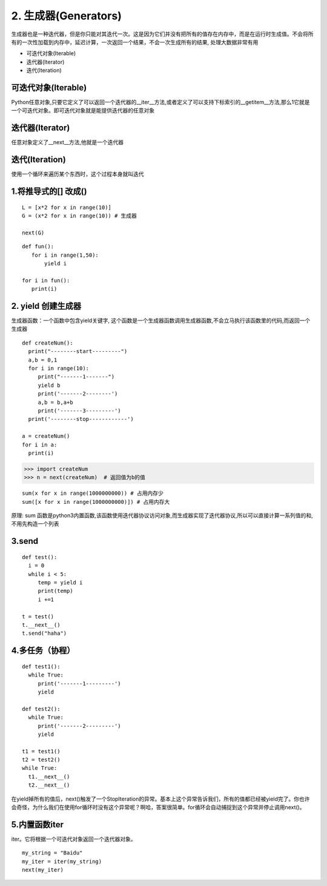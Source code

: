 ==========================
2. 生成器(Generators)
==========================

⽣成器也是⼀种迭代器，但是你只能对其迭代⼀次。这是因为它们并没有把所有的值存在内存中，⽽是在运⾏时⽣成值。不会将所有的一次性加载到内存中，延迟计算，一次返回一个结果，不会一次生成所有的结果, 处理大数据非常有用

- 可迭代对象(Iterable)
- 迭代器(Iterator)
- 迭代(Iteration)

可迭代对象(Iterable)
====================================

Python任意对象,只要它定义了可以返回一个迭代器的__iter__方法,或者定义了可以支持下标索引的__getitem__方法,那么1它就是一个可迭代对象。即可迭代对象就是能提供迭代器的任意对象

迭代器(Iterator)
====================================

任意对象定义了__next__方法,他就是一个迭代器

迭代(Iteration)
======================================

使⽤⼀个循环来遍历某个东西时，这个过程本⾝就叫迭代


1.将推导式的[] 改成()
========================================

::

 L = [x*2 for x in range(10)]
 G = (x*2 for x in range(10)) # 生成器
 
 next(G)
 
::

 def fun():
    for i in range(1,50):
        yield i

 for i in fun():
    print(i)
2. yield 创建生成器
========================================

生成器函数：一个函数中包含yield关键字, 这个函数是一个生成器函数调用生成器函数,不会立马执行该函数里的代码,而返回一个生成器


::

 def createNum():
   print("--------start---------")
   a,b = 0,1
   for i in range(10):
      print("-------1-------")
      yield b 
      print('-------2--------')
      a,b = b,a+b
      print('-------3---------')
   print('--------stop------------')

 a = createNum()
 for i in a:
   print(i)

>>> import createNum
>>> n = next(createNum)  # 返回值为b的值

::

 sum(x for x in range(1000000000)) # 占用内存少
 sum([x for x in range(1000000000)]) # 占用内存大

原理: sum 函数是python3内置函数,该函数使用迭代器协议访问对象,而生成器实现了迭代器协议,所以可以直接计算一系列值的和,不用先构造一个列表


3.send
==========================

::

 def test():
   i = 0
   while i < 5:
      temp = yield i
      print(temp)
      i +=1

 t = test()
 t.__next__()
 t.send("haha")

4.多任务（协程）
==================================

::

 def test1():
   while True:
      print('-------1---------')
      yield 

 def test2():
   while True:
      print('-------2---------')
      yield

 t1 = test1()
 t2 = test2()
 while True:
   t1.__next__()
   t2.__next__()


在yield掉所有的值后，next()触发了⼀个StopIteration的异常。基本上这个异常告诉我们，所有的值都已经被yield完了。你也许会奇怪，为什么我们在使⽤for循环时没有这个异常呢？啊哈，答案很简单。for循环会⾃动捕捉到这个异常并停⽌调⽤next()。

5.内置函数iter
================================

iter。它将根据⼀个可迭代对象返回⼀个迭代器对象。

::

 my_string = "Baidu"
 my_iter = iter(my_string)
 next(my_iter)
 
